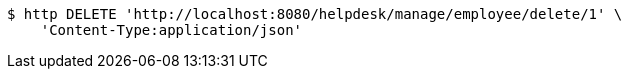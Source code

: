 [source,bash]
----
$ http DELETE 'http://localhost:8080/helpdesk/manage/employee/delete/1' \
    'Content-Type:application/json'
----